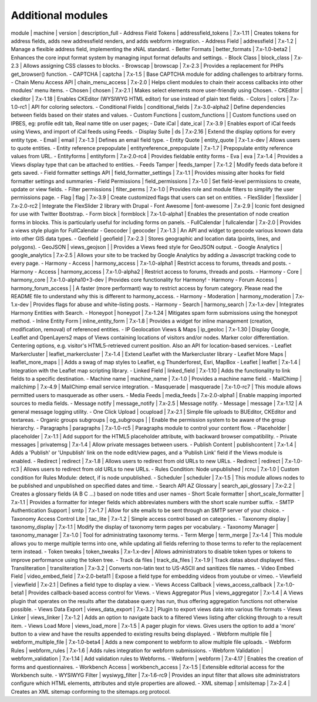 Additional modules
~~~~~~~~~~~~~~~~~~
module | machine | version | description_full
- Address Field Tokens | addressfield_tokens | 7.x-1.11 | Creates tokens for address fields, adds new addressfield renders, and adds webform integration.
- Address Field | addressfield | 7.x-1.2 | Manage a flexible address field, implementing the xNAL standard.
- Better Formats | better_formats | 7.x-1.0-beta2 | Enhances the core input format system by managing input format defaults and settings.
- Block Class | block_class | 7.x-2.3 | Allows assigning CSS classes to blocks.
- Browscap | browscap | 7.x-2.3 | Provides a replacement for PHPs get_browser() function.
- CAPTCHA | captcha | 7.x-1.5 | Base CAPTCHA module for adding challenges to arbitrary forms.
- Chain Menu Access API | chain_menu_access | 7.x-2.0 | Helps client modules to chain their access callbacks into other modules' menu items.
- Chosen | chosen | 7.x-2.1 | Makes select elements more user-friendly using Chosen.
- CKEditor | ckeditor | 7.x-1.18 | Enables CKEditor (WYSIWYG HTML editor) for use instead of plain text fields.
- Colors | colors | 7.x-1.0-rc1 | API for coloring selectors.
- Conditional Fields | conditional_fields | 7.x-3.0-alpha2 | Define dependencies between fields based on their states and values.
- Custom Functions | custom_functions |  | Custom functions used on IPBES, eg: profile edit tab, Real name title on user pages;
- Date iCal | date_ical | 7.x-3.9 | Enables export of iCal feeds using Views, and import of iCal feeds using Feeds.
- Display Suite | ds | 7.x-2.16 | Extend the display options for every entity type.
- Email | email | 7.x-1.3 | Defines an email field type.
- Entity Quote | entity_quote | 7.x-1.x-dev | Allows users to quote entities.
- Entity reference prepopulate | entityreference_prepopulate | 7.x-1.7 | Prepopulate entity reference values from URL.
- Entityforms | entityform | 7.x-2.0-rc4 | Provides fieldable entity forms
- Eva | eva | 7.x-1.4 | Provides a Views display type that can be attached to entities.
- Feeds Tamper | feeds_tamper | 7.x-1.2 | Modify feeds data before it gets saved.
- Field formatter settings API | field_formatter_settings | 7.x-1.1 | Provides missing alter hooks for field formatter settings and summaries
- Field Permissions | field_permissions | 7.x-1.0 | Set field-level permissions to create, update or view fields.
- Filter permissions | filter_perms | 7.x-1.0 | Provides role and module filters to simplify the user permissions page.
- Flag | flag | 7.x-3.9 | Create customized flags that users can set on entities.
- FlexSlider | flexslider | 7.x-2.0-rc2 | Integrate the FlexSlider 2 library with Drupal
- Font Awesome | font-awesome | 7.x-2.9 | Iconic font designed for use with Twitter Bootstrap.
- Form block | formblock | 7.x-1.0-alpha1 | Enables the presentation of node creation forms in blocks. This is particularly useful for including forms on panels.
- FullCalendar | fullcalendar | 7.x-2.0 | Provides a views style plugin for FullCalendar
- Geocoder | geocoder | 7.x-1.3 | An API and widget to geocode various known data into other GIS data types.
- Geofield | geofield | 7.x-2.3 | Stores geographic and location data (points, lines, and polygons).
- GeoJSON | views_geojson |  | Provides a Views feed style for GeoJSON output.
- Google Analytics | google_analytics | 7.x-2.5 | Allows your site to be tracked by Google Analytics by adding a Javascript tracking code to every page.
- Harmony - Access | harmony_access | 7.x-1.0-alpha1 | Restrict access to forums, threads and posts.
- Harmony - Access | harmony_access | 7.x-1.0-alpha2 | Restrict access to forums, threads and posts.
- Harmony - Core | harmony_core | 7.x-1.0-alpha10+3-dev | Provides core functionality for Harmony!
- Harmony - Forum Access | harmony_forum_access |  | A faster (more performant) way to restrict access by forum category. Please read the README file to understand why this is different to harmony_access.
- Harmony - Moderation | harmony_moderation | 7.x-1.x-dev | Provides flags for abuse and white-listing posts.
- Harmony - Search | harmony_search | 7.x-1.x-dev | Integrates Harmony Entities with Search.
- Honeypot | honeypot | 7.x-1.24 | Mitigates spam form submissions using the honeypot method.
- Inline Entity Form | inline_entity_form | 7.x-1.8 | Provides a widget for inline management (creation, modification, removal) of referenced entities.
- IP Geolocation Views & Maps | ip_geoloc | 7.x-1.30 | Display Google, Leaflet and OpenLayers2 maps of Views containing locations of visitors and/or nodes. Marker color differentiation. Centering options, e.g. visitor's HTML5-retrieved current position. Also an API for location-based services.
- Leaflet Markercluster | leaflet_markercluster | 7.x-1.4 | Extend Leaflet with the Markercluster library
- Leaflet More Maps | leaflet_more_maps |  | Adds a swag of map styles to Leaflet, e.g Thunderforest, Esri, MapBox
- Leaflet | leaflet | 7.x-1.4 | Integration with the Leaflet map scripting library.
- Linked Field | linked_field | 7.x-1.10 | Adds the functionality to link fields to a specific destination.
- Machine name | machine_name | 7.x-1.0 | Provides a machine name field.
- MailChimp | mailchimp | 7.x-4.9 | MailChimp email service integration.
- Masquerade | masquerade | 7.x-1.0-rc7 | This module allows permitted users to masquerade as other users.
- Media Feeds | media_feeds | 7.x-2.0-alpha1 | Enable mapping imported sources to media fields.
- Message notify | message_notify | 7.x-2.5 | Message notify.
- Message | message | 7.x-1.12 | A general message logging utility.
- One Click Upload | ocupload | 7.x-2.1 | Simple file uploads to BUEditor, CKEditor and textareas.
- Organic groups subgroups | og_subgroups |  | Enable the permission system to be aware of the group hierarchy.
- Paragraphs | paragraphs | 7.x-1.0-rc5 | Paragraphs module to control your content flow.
- Placeholder | placeholder | 7.x-1.1 | Add support for the HTML5 placeholder attribute, with backward browser compatibility.
- Private messages | privatemsg | 7.x-1.4 | Allow private messages between users.
- Publish Content | publishcontent | 7.x-1.4 | Adds a 'Publish' or 'Unpublish' link on the node edit/view pages, and a 'Publish Link' field if the Views module is enabled.
- Redirect | redirect | 7.x-1.8 | Allows users to redirect from old URLs to new URLs.
- Redirect | redirect | 7.x-1.0-rc3 | Allows users to redirect from old URLs to new URLs.
- Rules Condition: Node unpublished | rcnu | 7.x-1.0 | Custom condition for Rules Module: detect, if is node unpublished.
- Scheduler | scheduler | 7.x-1.5 | This module allows nodes to be published and unpublished on specified dates and time.
- Search API AZ Glossary | search_api_glossary | 7.x-2.2 | Creates a glossary fields (A B C ...) based on node titles and user names
- Short Scale formatter | short_scale_formatter | 7.x-1.1 | Provides a formatter for integer fields which abbreviates numbers with the short scale number suffix.
- SMTP Authentication Support | smtp | 7.x-1.7 | Allow for site emails to be sent through an SMTP server of your choice.
- Taxonomy Access Control Lite | tac_lite | 7.x-1.2 | Simple access control based on categories.
- Taxonomy display | taxonomy_display | 7.x-1.1 | Modify the display of taxonomy term pages per vocabulary.
- Taxonomy Manager | taxonomy_manager | 7.x-1.0 | Tool for administrating taxonomy terms.
- Term Merge | term_merge | 7.x-1.4 | This module allows you to merge multiple terms into one, while updating all fields referring to those terms to refer to the replacement term instead.
- Token tweaks | token_tweaks | 7.x-1.x-dev | Allows administrators to disable token types or tokens to improve performance using the token tree.
- Track da files | track_da_files | 7.x-1.9 | Track datas about displayed files.
- Transliteration | transliteration | 7.x-3.2 | Converts non-latin text to US-ASCII and sanitizes file names.
- Video Embed Field | video_embed_field | 7.x-2.0-beta11 | Expose a field type for embedding videos from youtube or vimeo.
- Viewfield | viewfield | 7.x-2.1 | Defines a field type to display a view.
- Views Access Callback | views_access_callback | 7.x-1.0-beta1 | Provides callback-based access control for Views.
- Views Aggregator Plus | views_aggregator | 7.x-1.4 | A Views plugin that operates on the results after the database query has run, thus offering aggregation functions not otherwise possible.
- Views Data Export | views_data_export | 7.x-3.2 | Plugin to export views data into various file formats
- Views Linker | views_linker | 7.x-1.2 | Adds an option to navigate back to a filtered Views listing after clicking through to a result item.
- Views Load More | views_load_more | 7.x-1.5 | A pager plugin for views. Gives users the option to add a 'more' button to a view and have the results appended to existing results being displayed.
- Webform multiple file | webform_multiple_file | 7.x-1.0-beta4 | Adds a new component to webform to allow multiple file uploads.
- Webform Rules | webform_rules | 7.x-1.6 | Adds rules integration for webform submissions.
- Webform Validation | webform_validation | 7.x-1.14 | Add validation rules to Webforms.
- Webform | webform | 7.x-4.17 | Enables the creation of forms and questionnaires.
- Workbench Access | workbench_access | 7.x-1.5 | Extensible editorial access for the Workbench suite.
- WYSIWYG Filter | wysiwyg_filter | 7.x-1.6-rc9 | Provides an input filter that allows site administrators configure which HTML elements, attributes and style properties are allowed.
- XML sitemap | xmlsitemap | 7.x-2.4 | Creates an XML sitemap conforming to the sitemaps.org protocol.
